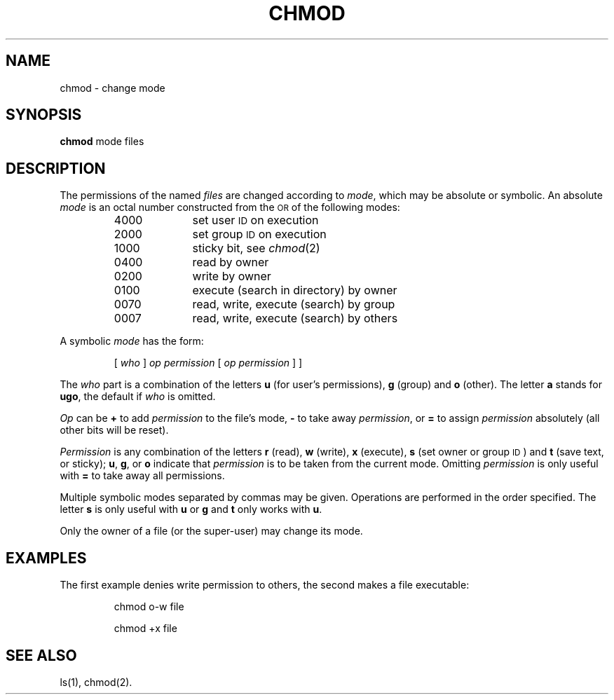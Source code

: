 .TH CHMOD 1
.SH NAME
chmod \- change mode
.SH SYNOPSIS
.B chmod
mode files
.SH DESCRIPTION
The permissions of
the named
.I files\^
are changed
according to
.IR mode ,
which may be absolute or symbolic.
An absolute
.I mode\^
is an octal
number constructed
from the \s-1OR\s+1 of the
following modes:
.PP
.PD 0
.RS
.TP 10
4000
set user
.SM ID
on execution
.TP 10
2000
set group
.SM ID
on execution
.TP 10
1000
sticky bit, see
.IR chmod (2)
.TP 10
0400
read by owner
.TP 10
0200
write by owner
.TP 10
0100
execute (search in directory) by owner
.TP 10
0070
read, write, execute (search) by group
.TP 10
0007
read, write, execute (search) by others
.RE
.PD
.PP
A symbolic
.I mode\^
has the form:
.IP
.RI [ " who " ] " op permission " [ " op permission " ]
]
.PP
The
.I who\^
part is a combination
of the letters
.B u
(for user's permissions),
.B g
(group)
and
.B o
(other).
The letter
.B a
stands for
.BR ugo ,
the default if
.I who\^
is omitted.
.PP
.I Op\^
can be
.B +
to add
.I permission\^
to the file's mode,
.B \-
to take away
.IR permission ,
or
.B =
to assign
.I permission\^
absolutely
(all other bits will
be reset).
.PP
.I Permission\^
is any combination of the letters
.B r
(read),
.B w
(write),
.B x
(execute),
.B s
(set owner or group \s-1ID\s0)
and
.B t
(save text, or sticky);
.BR u ,
.BR g ,
or
.B o
indicate that
.I permission\^
is to be taken
from the current
mode.
Omitting
.I permission\^
is only useful
with
.B =
to take away
all permissions.
.PP
Multiple symbolic modes separated by commas may be given.
Operations are performed
in the order specified.
The letter
.B s
is only useful
with
.B u
or
.B g
and
.B t
only works
with
.BR u .
.PP
Only the owner of a file (or the super-user) may change its mode.
.SH EXAMPLES
The first example denies write permission to others,
the second makes a file executable:
.IP
chmod o\-w file
.IP
chmod +x file
.PP
.SH "SEE ALSO"
ls(1),
chmod(2).
.\"	@(#)chmod.1	5.2 of 5/18/82
